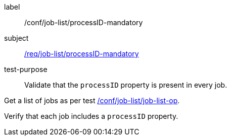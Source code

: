 [[ats_job-list_processid-mandatory]]
[abstract_test]
====
[%metadata]
label:: /conf/job-list/processID-mandatory
subject:: <<req_job-list_processID-mandatory,/req/job-list/processID-mandatory>>
test-purpose:: Validate that the `processID` property is present in every job.

[.component,class=test method]
=====
[.component,class=step]
--
Get a list of jobs as per test <<ats_job-list_job-list-op,/conf/job-list/job-list-op>>.
--

[.component,class=step]
--
Verify that each job includes a `processID` property.
--
=====
====
